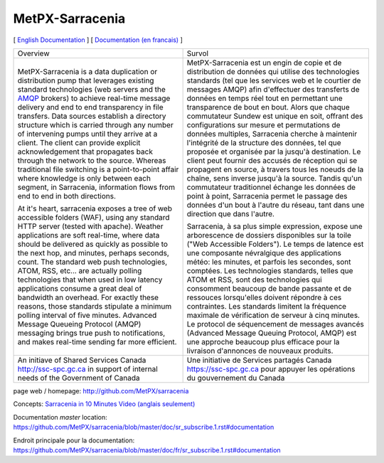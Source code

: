 ==================
 MetPX-Sarracenia
==================

[ `English Documentation <doc/sr_subscribe.1.rst#documentation>`_ ] [ `Documentation (en francais) <doc/fr/sr_subscribe.1.rst#documentation>`_ ]

+-------------------------------------------------+--------------------------------------------------+
|         Overview                                |            Survol                                |
+-------------------------------------------------+--------------------------------------------------+
|MetPX-Sarracenia is a data duplication           | MetPX-Sarracenia est un engin de copie et de     |
|or distribution pump that leverages              | distribution de données qui utilise des          |
|existing standard technologies (web              | technologies standards (tel que les services     |
|servers and the `AMQP <http://www.amqp.org>`_    | web et le courtier de messages AMQP) afin        |
|brokers) to achieve real-time message delivery   | d'effectuer des transferts de données en         |
|and end to end transparency in file transfers.   | temps réel tout en permettant une transparence   |
|Data sources establish a directory structure     | de bout en bout. Alors que chaque commutateur    |
|which is carried through any number of           | Sundew est unique en soit, offrant des           |
|intervening pumps until they arrive at a         | configurations sur mesure et permutations de     |
|client. The client can provide explicit          | données multiples, Sarracenia cherche à          |
|acknowledgement that propagates back through     | maintenir l'intégrité de la structure des        |
|the network to the source. Whereas traditional   | données, tel que proposée et organisée par la    |
|file switching is a point-to-point affair        | jusqu'à destination. Le client peut fournir      |
|where knowledge is only between each segment,    | des accusés de réception qui se propagent en     |
|in Sarracenia, information flows from end to     | source, à travers tous les noeuds de la chaîne,  |
|end in both directions.                          | sens inverse jusqu'à la source. Tandis qu'un     |
|                                                 | commutateur traditionnel échange les données     |
|At it's heart, sarracenia exposes a tree of      | de point à point, Sarracenia permet le passage   |
|web accessible folders (WAF), using any standard | des données d'un bout à l'autre du réseau,       |
|HTTP server (tested with apache).  Weather       | tant dans une direction que dans l'autre.        |
|applications are soft real-time, where data      |                                                  |
|should be delivered as quickly as possible to    | Sarracenia, à sa plus simple expression,         |
|the next hop, and minutes, perhaps seconds,      | expose une arborescence de dossiers disponibles  |
|count. The standard web push technologies, ATOM, | sur la toile ("Web Accessible Folders"). Le      |
|RSS, etc... are actually polling technologies    | temps de latence est une composante névralgique  |
|that when used in low latency applications       | des applications météo: les minutes, et parfois  |
|consume a great deal of bandwidth an overhead.   | les secondes, sont comptées. Les technologies    |
|For exactly these reasons, those standards       | standards, telles que ATOM et RSS, sont des      |
|stipulate a minimum polling interval of five     | technologies qui consomment beaucoup de bande    |
|minutes. Advanced Message Queueing Protocol      | passante et de ressouces lorsqu'elles doivent    |
|(AMQP) messaging brings true push to             | répondre à ces contraintes. Les standards        |
|notifications, and makes real-time sending       | limitent la fréquence maximale de vérification   |
|far more efficient.                              | de serveur à cinq minutes. Le protocol de        |
|                                                 | séquencement de messages avancés (Advanced       |
|                                                 | Message Queuing Protocol, AMQP) est une          |
|                                                 | approche beaucoup plus efficace pour la          |
|                                                 | livraison d'annonces de nouveaux produits.       |
|                                                 |                                                  |
+-------------------------------------------------+--------------------------------------------------+
|An initiave of Shared Services Canada            |Une initiative de Services partagés Canada        |
|http://ssc-spc.gc.ca in support of internal      |https://ssc-spc.gc.ca pour appuyer les opérations |
|needs of the Government of Canada                |du gouvernement du Canada                         |
|                                                 |                                                  |
+-------------------------------------------------+--------------------------------------------------+

page web / homepage: http://github.com/MetPX/sarracenia

Concepts: `Sarracenia in 10 Minutes Video (anglais seulement) <https://www.youtube.com/watch?v=G47DRwzwckk>`_

Documentation *master* location: https://github.com/MetPX/sarracenia/blob/master/doc/sr_subscribe.1.rst#documentation

Endroit principale pour la documentation: https://github.com/MetPX/sarracenia/blob/master/doc/fr/sr_subscribe.1.rst#documentation

